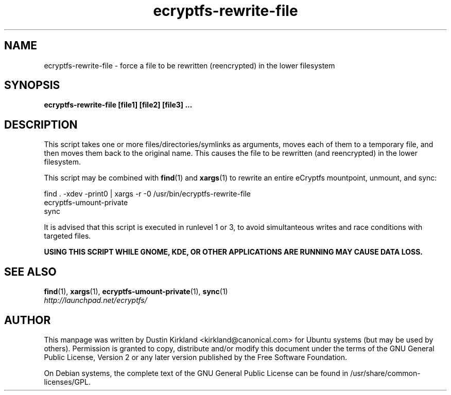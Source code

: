 .TH ecryptfs-rewrite-file 1 2009-03-20 ecryptfs-utils "eCryptfs"
.SH NAME
ecryptfs-rewrite-file \- force a file to be rewritten (reencrypted) in the lower filesystem

.SH SYNOPSIS
\fBecryptfs-rewrite-file [file1] [file2] [file3] ...\fP

.SH DESCRIPTION
This script takes one or more files/directories/symlinks as arguments, moves each of them to a temporary file, and then moves them back to the original name.  This causes the file to be rewritten (and reencrypted) in the lower filesystem.

This script may be combined with \fBfind\fP(1) and \fBxargs\fP(1) to rewrite an entire eCryptfs mountpoint, unmount, and sync:

  find . -xdev -print0 | xargs -r -0 /usr/bin/ecryptfs-rewrite-file
  ecryptfs-umount-private
  sync

It is advised that this script is executed in runlevel 1 or 3, to avoid simultanteous writes and race conditions with targeted files.

\fBUSING THIS SCRIPT WHILE GNOME, KDE, OR OTHER APPLICATIONS ARE RUNNING MAY CAUSE DATA LOSS.\fP

.SH SEE ALSO
.PD 0
.TP
\fBfind\fP(1), \fBxargs\fP(1), \fBecryptfs-umount-private\fP(1), \fBsync\fP(1)

.TP
\fIhttp://launchpad.net/ecryptfs/\fP
.PD

.SH AUTHOR
This manpage was written by Dustin Kirkland <kirkland@canonical.com> for Ubuntu systems (but may be used by others).  Permission is granted to copy, distribute and/or modify this document under the terms of the GNU General Public License, Version 2 or any later version published by the Free Software Foundation.

On Debian systems, the complete text of the GNU General Public License can be found in /usr/share/common-licenses/GPL.
